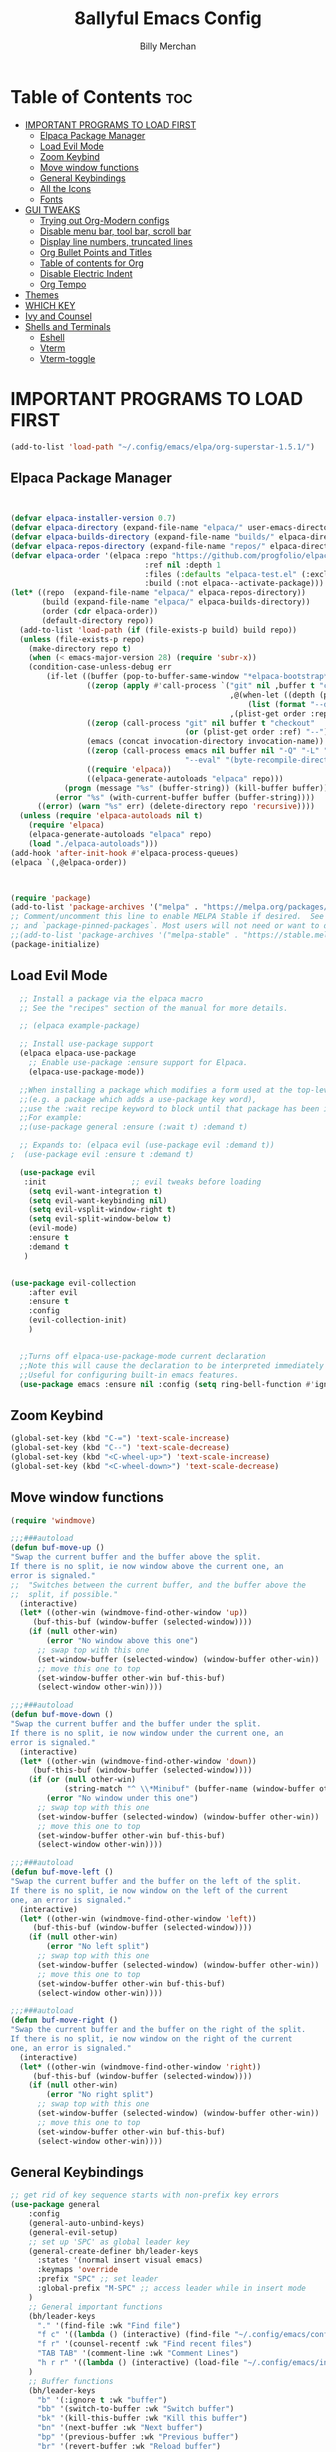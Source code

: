 #+TITLE: 8allyful Emacs Config
#+AUTHOR: Billy Merchan
#+DESCRIPTION: My personal Emacs config
#+STARTUP: showeverything
#+OPTIONS: toc: 2

* Table of Contents :toc:
- [[#important-programs-to-load-first][IMPORTANT PROGRAMS TO LOAD FIRST]]
  - [[#elpaca-package-manager][Elpaca Package Manager]]
  - [[#load-evil-mode][Load Evil Mode]]
  - [[#zoom-keybind][Zoom Keybind]]
  - [[#move-window-functions][Move window functions]]
  - [[#general-keybindings][General Keybindings]]
  - [[#all-the-icons][All the Icons]]
  - [[#fonts][Fonts]]
- [[#gui-tweaks][GUI TWEAKS]]
  - [[#trying-out-org-modern-configs][Trying out Org-Modern configs]]
  - [[#disable-menu-bar-tool-bar-scroll-bar][Disable menu bar, tool bar, scroll bar]]
  - [[#display-line-numbers-truncated-lines][Display line numbers, truncated lines]]
  - [[#org-bullet-points-and-titles][Org Bullet Points and Titles]]
  - [[#table-of-contents-for-org][Table of contents for Org]]
  - [[#disable-electric-indent][Disable Electric Indent]]
  - [[#org-tempo][Org Tempo]]
- [[#themes][Themes]]
- [[#which-key][WHICH KEY]]
- [[#ivy-and-counsel][Ivy and Counsel]]
- [[#shells-and-terminals][Shells and Terminals]]
  - [[#eshell][Eshell]]
  - [[#vterm][Vterm]]
  - [[#vterm-toggle][Vterm-toggle]]

* IMPORTANT PROGRAMS TO LOAD FIRST

#+begin_src emacs-lisp
  (add-to-list 'load-path "~/.config/emacs/elpa/org-superstar-1.5.1/")
#+end_src
** Elpaca Package Manager

#+begin_src emacs-lisp


(defvar elpaca-installer-version 0.7)
(defvar elpaca-directory (expand-file-name "elpaca/" user-emacs-directory))
(defvar elpaca-builds-directory (expand-file-name "builds/" elpaca-directory))
(defvar elpaca-repos-directory (expand-file-name "repos/" elpaca-directory))
(defvar elpaca-order '(elpaca :repo "https://github.com/progfolio/elpaca.git"
                              :ref nil :depth 1
                              :files (:defaults "elpaca-test.el" (:exclude "extensions"))
                              :build (:not elpaca--activate-package)))
(let* ((repo  (expand-file-name "elpaca/" elpaca-repos-directory))
       (build (expand-file-name "elpaca/" elpaca-builds-directory))
       (order (cdr elpaca-order))
       (default-directory repo))
  (add-to-list 'load-path (if (file-exists-p build) build repo))
  (unless (file-exists-p repo)
    (make-directory repo t)
    (when (< emacs-major-version 28) (require 'subr-x))
    (condition-case-unless-debug err
        (if-let ((buffer (pop-to-buffer-same-window "*elpaca-bootstrap*"))
                 ((zerop (apply #'call-process `("git" nil ,buffer t "clone"
                                                 ,@(when-let ((depth (plist-get order :depth)))
                                                     (list (format "--depth=%d" depth) "--no-single-branch"))
                                                 ,(plist-get order :repo) ,repo))))
                 ((zerop (call-process "git" nil buffer t "checkout"
                                       (or (plist-get order :ref) "--"))))
                 (emacs (concat invocation-directory invocation-name))
                 ((zerop (call-process emacs nil buffer nil "-Q" "-L" "." "--batch"
                                       "--eval" "(byte-recompile-directory \".\" 0 'force)")))
                 ((require 'elpaca))
                 ((elpaca-generate-autoloads "elpaca" repo)))
            (progn (message "%s" (buffer-string)) (kill-buffer buffer))
          (error "%s" (with-current-buffer buffer (buffer-string))))
      ((error) (warn "%s" err) (delete-directory repo 'recursive))))
  (unless (require 'elpaca-autoloads nil t)
    (require 'elpaca)
    (elpaca-generate-autoloads "elpaca" repo)
    (load "./elpaca-autoloads")))
(add-hook 'after-init-hook #'elpaca-process-queues)
(elpaca `(,@elpaca-order))
  


(require 'package)
(add-to-list 'package-archives '("melpa" . "https://melpa.org/packages/") t)
;; Comment/uncomment this line to enable MELPA Stable if desired.  See `package-archive-priorities`
;; and `package-pinned-packages`. Most users will not need or want to do this.
;;(add-to-list 'package-archives '("melpa-stable" . "https://stable.melpa.org/packages/") t)
(package-initialize)
#+end_src

** Load Evil Mode

#+begin_src emacs-lisp
	  ;; Install a package via the elpaca macro
	  ;; See the "recipes" section of the manual for more details.

	  ;; (elpaca example-package)

	  ;; Install use-package support
	  (elpaca elpaca-use-package
	    ;; Enable use-package :ensure support for Elpaca.
	    (elpaca-use-package-mode))

	  ;;When installing a package which modifies a form used at the top-level
	  ;;(e.g. a package which adds a use-package key word),
	  ;;use the :wait recipe keyword to block until that package has been installed/configured.
	  ;;For example:
	  ;;(use-package general :ensure (:wait t) :demand t)

	  ;; Expands to: (elpaca evil (use-package evil :demand t))
    ;  (use-package evil :ensure t :demand t)

	  (use-package evil
	   :init                   ;; evil tweaks before loading
	    (setq evil-want-integration t)
	    (setq evil-want-keybinding nil)
	    (setq evil-vsplit-window-right t)
	    (setq evil-split-window-below t)
	    (evil-mode)
	    :ensure t
	    :demand t
	   )


	(use-package evil-collection
	    :after evil
	    :ensure t
	    :config
	    (evil-collection-init)
        )


	  ;;Turns off elpaca-use-package-mode current declaration
	  ;;Note this will cause the declaration to be interpreted immediately (not deferred).
	  ;;Useful for configuring built-in emacs features.
	  (use-package emacs :ensure nil :config (setq ring-bell-function #'ignore))
#+end_src

** Zoom Keybind
#+begin_src emacs-lisp
  (global-set-key (kbd "C-=") 'text-scale-increase)
  (global-set-key (kbd "C--") 'text-scale-decrease)
  (global-set-key (kbd "<C-wheel-up>") 'text-scale-increase)
  (global-set-key (kbd "<C-wheel-down>") 'text-scale-decrease)

#+end_src


** Move window functions
#+begin_src emacs-lisp
(require 'windmove)

;;;###autoload
(defun buf-move-up ()
"Swap the current buffer and the buffer above the split.
If there is no split, ie now window above the current one, an
error is signaled."
;;  "Switches between the current buffer, and the buffer above the
;;  split, if possible."
  (interactive)
  (let* ((other-win (windmove-find-other-window 'up))
	 (buf-this-buf (window-buffer (selected-window))))
    (if (null other-win)
        (error "No window above this one")
      ;; swap top with this one
      (set-window-buffer (selected-window) (window-buffer other-win))
      ;; move this one to top
      (set-window-buffer other-win buf-this-buf)
      (select-window other-win))))

;;;###autoload
(defun buf-move-down ()
"Swap the current buffer and the buffer under the split.
If there is no split, ie now window under the current one, an
error is signaled."
  (interactive)
  (let* ((other-win (windmove-find-other-window 'down))
	 (buf-this-buf (window-buffer (selected-window))))
    (if (or (null other-win) 
            (string-match "^ \\*Minibuf" (buffer-name (window-buffer other-win))))
        (error "No window under this one")
      ;; swap top with this one
      (set-window-buffer (selected-window) (window-buffer other-win))
      ;; move this one to top
      (set-window-buffer other-win buf-this-buf)
      (select-window other-win))))

;;;###autoload
(defun buf-move-left ()
"Swap the current buffer and the buffer on the left of the split.
If there is no split, ie now window on the left of the current
one, an error is signaled."
  (interactive)
  (let* ((other-win (windmove-find-other-window 'left))
	 (buf-this-buf (window-buffer (selected-window))))
    (if (null other-win)
        (error "No left split")
      ;; swap top with this one
      (set-window-buffer (selected-window) (window-buffer other-win))
      ;; move this one to top
      (set-window-buffer other-win buf-this-buf)
      (select-window other-win))))

;;;###autoload
(defun buf-move-right ()
"Swap the current buffer and the buffer on the right of the split.
If there is no split, ie now window on the right of the current
one, an error is signaled."
  (interactive)
  (let* ((other-win (windmove-find-other-window 'right))
	 (buf-this-buf (window-buffer (selected-window))))
    (if (null other-win)
        (error "No right split")
      ;; swap top with this one
      (set-window-buffer (selected-window) (window-buffer other-win))
      ;; move this one to top
      (set-window-buffer other-win buf-this-buf)
      (select-window other-win))))

#+end_src

** General Keybindings
#+begin_src emacs-lisp
  ;; get rid of key sequence starts with non-prefix key errors
  (use-package general
      :config
      (general-auto-unbind-keys)
      (general-evil-setup)
      ;; set up 'SPC' as global leader key
      (general-create-definer bh/leader-keys
        :states '(normal insert visual emacs)
        :keymaps 'override
        :prefix "SPC" ;; set leader
        :global-prefix "M-SPC" ;; access leader while in insert mode
      )
      ;; General important functions
      (bh/leader-keys
        "." '(find-file :wk "Find file")
        "f c" '((lambda () (interactive) (find-file "~/.config/emacs/config.org")) :wk "Edit emacs config")
        "f r" '(counsel-recentf :wk "Find recent files") 
        "TAB TAB" '(comment-line :wk "Comment Lines")
        "h r r" '((lambda () (interactive) (load-file "~/.config/emacs/init.el")) :wk "Reload emacs config")
      )
      ;; Buffer functions
      (bh/leader-keys
        "b" '(:ignore t :wk "buffer")
        "bb" '(switch-to-buffer :wk "Switch buffer")
        "bk" '(kill-this-buffer :wk "Kill this buffer")
        "bn" '(next-buffer :wk "Next buffer")
        "bp" '(previous-buffer :wk "Previous buffer")
        "br" '(revert-buffer :wk "Reload buffer")
      )
      ;; Help functions
      (bh/leader-keys
        "h" '(:ignore t :wk "Help")
        "h f" '(describe-function :wk "Describe function")
        "h v" '(describe-variable :wk "Describe variabe")
       )
       ;; Toggle functions
       (bh/leader-keys
         "t" '(:ignore t :wk "Toggle")
         "t l" '(display-line-numbers-mode :wk "Toggle line numbers")
         "t t" '(visual-line-mode :wk "Toggle truncated lines")
         "t v" '(vterm-toggle :wk "Toggle vterm")
       )
       ;; Window functions
        (bh/leader-keys
          "w" '(:ignore t :wk "Windows")
          ;; Window spits
          "w c" '(evil-window-delete :wk "Close window")
          "w n" '(evil-window-new :wk "New window")
          "w s" '(evil-window-split :wk "Horizontal split window")
          "w v" '(evil-window-vsplit :wk "Vertical split window")
          ;; Window focus movement
          "w h" '(evil-window-left :wk "Window left")
          "w j" '(evil-window-down :wk "Window down")
          "w k" '(evil-window-up :wk "Window up")
          "w l" '(evil-window-right :wk "Window right")
          "w w" '(evil-window-next :wk "Goto next window")
          ;; Move windows
          "w H" '(buf-move-left :wk "Buffer move left")
          "w J" '(buf-move-down :wk "Buffer move down")
          "w K" '(buf-move-up :wk "Buffer move up")
          "w L" '(buf-move-right :wk "Buffer move right")
          )
      ;; Eshell functions
        (bh/leader-keys
          "e" '(ignore t :wk "Eshell/Evaluate")
          ;; Eval
          "e b" '(eval-buffer :wk "Evaluate elisp in buffer")
          "e r" '(eval-region :wk "Evaluate elisp in region")
          ;; Eshell
          "e s" '(eshell :wk "Eshell")
          "e h" '(counsel-esh-history :which-key "Eshell history")
        )
      :ensure t
    )
#+end_src

** All the Icons
#+begin_src emacs-lisp
  (use-package all-the-icons
    :ensure t
    :if (display-graphic-p)
  )
  (use-package all-the-icons-dired
    :ensure t
    :hook (dired-mode . (lambda () (all-the-icons-dired-mode t )))
  )
#+end_src

** Fonts
#+begin_src emacs-lisp
  (set-face-attribute 'default nil
    :font "DejaVu Sans Mono"
    :height 110
    :weight 'medium)
  (set-face-attribute 'variable-pitch nil
    :font "Ubuntu"
    :height 120
    :weight 'medium)
  (set-face-attribute 'fixed-pitch nil
    :font "DejaVu Sans Mono"
    :height 110
    :weight 'medium)
  ;; Makes commented text and keywords italics.
  ;; This is working in emacsclient but not emacs.
  ;; Your font must have an italic face available.
  (set-face-attribute 'font-lock-comment-face nil
    :slant 'italic)
  (set-face-attribute 'font-lock-keyword-face nil
    :slant 'italic)
  ;; This sets the default font on all graphical frames created after restarting Emacs.
  ;; Does the same thing as 'set-face-attribute default' above, but emacsclient fonts
  ;; are not right unless I also add this method of setting the default font.
  (add-to-list 'default-frame-alist '(font . "JetBrains Mono-11"))
  ;; Uncomment the following line if line spacing needs adjusting.
  (setq-default line-spacing 0.12)

#+end_src

* GUI TWEAKS
Misc settings to make Emacs look sleeker

** Trying out Org-Modern configs
#+begin_src emacs-lisp

(modify-all-frames-parameters
 '((right-divider-width . 40)
   (internal-border-width . 40)))
(dolist (face '(window-divider
                window-divider-first-pixel
                window-divider-last-pixel))
  (face-spec-reset-face face)
  (set-face-foreground face (face-attribute 'default :background)))
(set-face-background 'fringe (face-attribute 'default :background))



(with-eval-after-load 'org (global-org-modern-mode))

  (setq 
    org-modern-star "replace"
    org-modern-replace-stars "◉◈◈○▷"
    org-pretty-entities t
  )
#+end_src


** Disable menu bar, tool bar, scroll bar
#+begin_src emacs-lisp
(menu-bar-mode -1)
(tool-bar-mode -1)
(scroll-bar-mode -1)
#+end_src

** Display line numbers, truncated lines
#+begin_src emacs-lisp
(add-hook 'prog-mode-hook
  (display-line-numbers-mode 1)
  (visual-line-mode t)
)
#+end_src

** Org Bullet Points and Titles
#+begin_src emacs-lisp
  (require 'org-superstar)
  (setq org-hidden-keywords '(title))
  ;; setting title font
  (set-face-attribute 'org-level-8 nil :weight 'bold :inherit 'default)
  ;; no scaling for lower levels
  (set-face-attribute 'org-level-7 nil :inherit 'org-level-8)
  (set-face-attribute 'org-level-6 nil :inherit 'org-level-8)
  (set-face-attribute 'org-level-5 nil :inherit 'org-level-8)
  (set-face-attribute 'org-level-4 nil :inherit 'org-level-8)
  ;; scaling for top levels
  (set-face-attribute 'org-level-3 nil :inherit 'org-level-8 :height 1.2) ;\large
  (set-face-attribute 'org-level-2 nil :inherit 'org-level-8 :height 1.44) ;\Large
  (set-face-attribute 'org-level-1 nil :inherit 'org-level-8 :height 1.728) ;\LARGE
  ;; bullet point styling
  ;; changing icons
  (setq org-superstar-headline-bullets-list
      '("◉" ("◈" ?◈) "○" "▷"))
  ;; only using first 4 styles, not cycling
  (setq org-cycle-level-faces nil)
  (setq org-n-level-faces 4)
  ;; Hide away leading stars on terminal.
  (setq org-superstar-leading-fallback ?\s)
  (setq org-hide-leading-stars t)
  ;; increase indent width
  ;;(setq org-list-indent-offset 400)
  ;; document title setting to huge
  (set-face-attribute 'org-document-title nil
		    :height 2.074
		    :foreground 'unspecified
		    :inherit 'org-level-8)
  ;; auto start
#+end_src
#+STARTUP: indent

** Table of contents for Org
#+begin_src emacs-lisp
    (use-package toc-org
      :commands toc-org-enable
      :init (add-hook 'org-mode-hook 'toc-org-enable)
      :ensure t
  )
#+end_src
** Disable Electric Indent
#+begin_src emacs-lisp
  (electric-indent-mode -1)
#+end_src
** Org Tempo
#+begin_src emacs-lisp
  (require 'org-tempo)
#+end_src

* Themes
#+begin_src emacs-lisp
  (add-to-list 'custom-theme-load-path "~/.config/emacs/themes/")
  (load-theme 'catppuccin t)
#+end_src

* WHICH KEY
#+begin_src emacs-lisp
	(use-package which-key
	:init
	  (which-key-mode 1)
	:config
	(setq
	   which-key-side-window-location 'bottom
	   which-key-sort-order #'which-key-key-order-alpha
	   which-key-sort-uppercase-first nil
	   which-key-add-column-padding 1
	   which-key-max-display-columns nil
	   which-key-min-display-lines 6
	   which-key-side-window-slot -10
	   which-key-side-window-max-height 0.25
	   which-key-idle-delay 0.8
	   which-key-max-description-length 25
	   which-key-allow-imprecise-window-fit t
	   which-key-separator " → " )
  :ensure t
  )
#+end_src
* Ivy and Counsel
> generic auto complete for emacs
#+begin_src emacs-lisp
  (use-package counsel
    :after ivy
    :config (counsel-mode)
    :ensure t
  )

  (use-package ivy
    :bind
    (("C-c C-r" . ivy-resume)
     ("C-x B" . ivy-switch-buffer-other-windows)
    )
    :custom
    (setq ivy-use-virtual-buffers t)
    (setq ivy-count-format "(%d/%d) ")
    (setq enable-recursive-minibuffers t)
    :config 
    (ivy-mode)
  )

  (use-package all-the-icons-ivy-rich
    :ensure t
    :init (all-the-icons-ivy-rich-mode 1)
  )

  (use-package ivy-rich
    :after ivy
    :ensure t
    :init (ivy-rich-mode) ;; Descriptions in M-x
    :custom
    (ivy-virtual-abbreviate 'full
     ivy-rich-switch-buffer-align-virtual-buffer t
     ivy-rich-path-style 'abbrev
    )
    :config
    (ivy-set-display-transformer 'ivy-switch-buffer
                                 'ivy-rich-switch-buffer-transformer)
    )

#+end_src

* Shells and Terminals
** Eshell
#+begin_src emacs-lisp
  (use-package eshell-syntax-highlighting
  :after esh-mode
  :config
  (eshell-syntax-highlighting-global-mode +1)
  :ensure t
  )

  (setq eshell-rc-script (concat user-emacs-directory "eshell/profile")
        eshell-aliases-file (concat user-emacs-directory "eshell/aliases")
        eshell-history-size 5000
        eshell-buffer-maximum-lines 5000
        eshell-hist-ignoredups t
        eshell-scroll-to-bottom-on-input t
        eshell-destroy-buffer-when-process-dies t
        eshell-visual-commands'("bash" "htop" "ssh" "top" "zsh")
)
#+end_src
** Vterm
#+begin_src emacs-lisp
  (use-package vterm
  :ensure t
  :config
  (setq shell-file-name "/bin/zsh"
  vterm-max-scrollback 5000)
  )
#+end_src
** Vterm-toggle
#+begin_src emacs-lisp
(use-package vterm-toggle
  :after vterm
  :config
  (setq vterm-toggle-fullscreen-p nil)
  (setq vterm-toggle-scope 'project)
  (add-to-list 'display-buffer-alist
    '((lambda (buffer-or-name _)
        (let ((buffer (get-buffer buffer-or-name)))
           (with-current-buffer buffer
               (or (equal major-mode 'vterm-mode)
                   (string-prefix-p vterm-buffer-name (buffer-name buffer))))))
    (display-buffer-reuse-window display-buffer-at-bottom)
    (reusable-frames . visible)
    (window-height . 24)))
:ensure t
)

#+end_src
